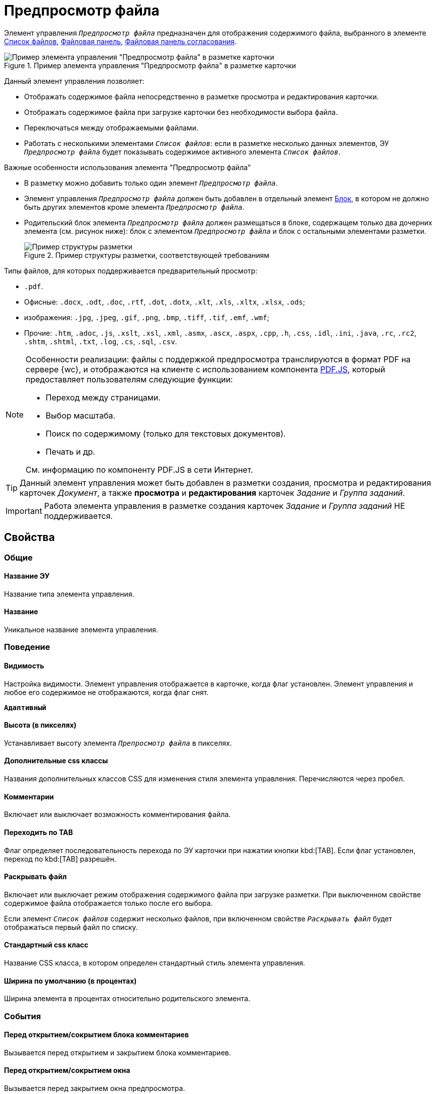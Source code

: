 = Предпросмотр файла

Элемент управления `_Предпросмотр файла_` предназначен для отображения содержимого файла, выбранного в элементе xref:ctrl/special/fileList.adoc[Список файлов], xref:ctrl/special/taskCardFilePanel.adoc[Файловая панель], xref:ctrl/approval/approvalFilePanel.adoc[Файловая панель согласования].

.Пример элемента управления "Предпросмотр файла" в разметке карточки
image::controls_filepreview_sample.png[Пример элемента управления "Предпросмотр файла" в разметке карточки]

Данный элемент управления позволяет:

* Отображать содержимое файла непосредственно в разметке просмотра и редактирования карточки.
* Отображать содержимое файла при загрузке карточки без необходимости выбора файла.
* Переключаться между отображаемыми файлами.
* Работать с несколькими элементами `_Список файлов_`: если в разметке несколько данных элементов, ЭУ `_Предпросмотр файла_` будет показывать содержимое активного элемента `_Список файлов_`.

.Важные особенности использования элемента "Предпросмотр файла"
****
* В разметку можно добавить только один элемент `_Предпросмотр файла_`.
* Элемент управления `_Предпросмотр файла_` должен быть добавлен в отдельный элемент xref:Control_block.adoc[Блок], в котором не должно быть других элементов кроме элемента `_Предпросмотр файла_`.
* Родительский блок элемента `_Предпросмотр файла_` должен размещаться в блоке, содержащем только два дочерних элемента (см. рисунок ниже): блок с элементом `_Предпросмотр файла_` и блок с остальными элементами разметки.
+
.Пример структуры разметки, соответствующей требованиям
image::filePreviewRecommendation.png[Пример структуры разметки, соответствующей требованиям]
****

.Типы файлов, для которых поддерживается предварительный просмотр:
* `.pdf`.
* Офисные: `.docx`, `.odt`, `.doc`, `.rtf`, `.dot`, `.dotx`, `.xlt`, `.xls`, `.xltx`, `.xlsx`, `.ods`;
* изображения: `.jpg`, `.jpeg`, `.gif`, `.png`, `.bmp`, `.tiff`, `.tif`, `.emf`, `.wmf`;
* Прочие: `.htm`, `.adoc`, `.js`, `.xslt`, `.xsl`, `.xml`, `.asmx`, `.ascx`, `.aspx`, `.cpp`, `.h`, `.css`, `.idl`, `.ini`, `.java`, `.rc`, `.rc2`, `.shtm`, `.shtml`, `.txt`, `.log`, `.cs`, `.sql`, `.csv`.

[NOTE]
====
Особенности реализации: файлы с поддержкой предпросмотра транслируются в формат PDF на сервере {wc}, и отображаются на клиенте с использованием компонента https://mozilla.github.io/pdf.js/getting_started/[PDF.JS], который предоставляет пользователям следующие функции:

* Переход между страницами.
* Выбор масштаба.
* Поиск по содержимому (только для текстовых документов).
* Печать и др.

См. информацию по компоненту PDF.JS в сети Интернет.
====

TIP: Данный элемент управления может быть добавлен в разметки создания, просмотра и редактирования карточек _Документ_, а также *просмотра* и *редактирования* карточек _Задание_ и _Группа заданий_.

IMPORTANT: Работа элемента управления в разметке создания карточек _Задание_ и _Группа заданий_ НЕ поддерживается.

== Свойства

=== Общие

==== Название ЭУ

Название типа элемента управления.

==== Название

Уникальное название элемента управления.

=== Поведение

==== Видимость

Настройка видимости. Элемент управления отображается в карточке, когда флаг установлен. Элемент управления и любое его содержимое не отображаются, когда флаг снят.

`*Адаптивный*`

==== Высота (в пикселях)

Устанавливает высоту элемента `_Препросмотр файла_` в пикселях.

==== Дополнительные css классы

Названия дополнительных классов CSS для изменения стиля элемента управления. Перечисляются через пробел.

==== Комментарии

Включает или выключает возможность комментирования файла.

==== Переходить по TAB

Флаг определяет последовательность перехода по ЭУ карточки при нажатии кнопки kbd:[TAB]. Если флаг установлен, переход по kbd:[TAB] разрешён.

==== Раскрывать файл

Включает или выключает режим отображения содержимого файла при загрузке разметки. При выключенном свойстве содержимое файла отображается только после его выбора.

Если элемент `_Список файлов_` содержит несколько файлов, при включенном свойстве `_Раскрывать файл_` будет отображаться первый файл по списку.

==== Стандартный css класс

Название CSS класса, в котором определен стандартный стиль элемента управления.

==== Ширина по умолчанию (в процентах)

Ширина элемента в процентах относительно родительского элемента.

=== События

==== Перед открытием/сокрытием блока комментариев

Вызывается перед открытием и закрытием блока комментариев.

==== Перед открытием/сокрытием окна

Вызывается перед закрытием окна предпросмотра.

==== Перед скачиванием файла

Вызывается при нажатии кнопки загрузки файла на компьютер.

==== Перед сменой файла

Вызывается перед сменой отображаемого файла.

==== После открытия/сокрытия блока комментариев

Вызывается после открытия и закрытия блока комментариев.

==== После открытия/сокрытия окна

Вызывается после закрытия окна предпросмотра.

==== После скачивания файла

Вызывается после нажатия кнопки загрузки файла на компьютер.

==== После смены файла

Вызывается после смены отображаемого файла.

==== При наведении курсора

Вызывается при входе курсора мыши в область элемента управления.

==== При отведении курсора

Вызывается, когда курсор мыши покидает область элемента управления.

==== При щелчке

Вызывается при щелчке мыши по любой области элемента управления.
